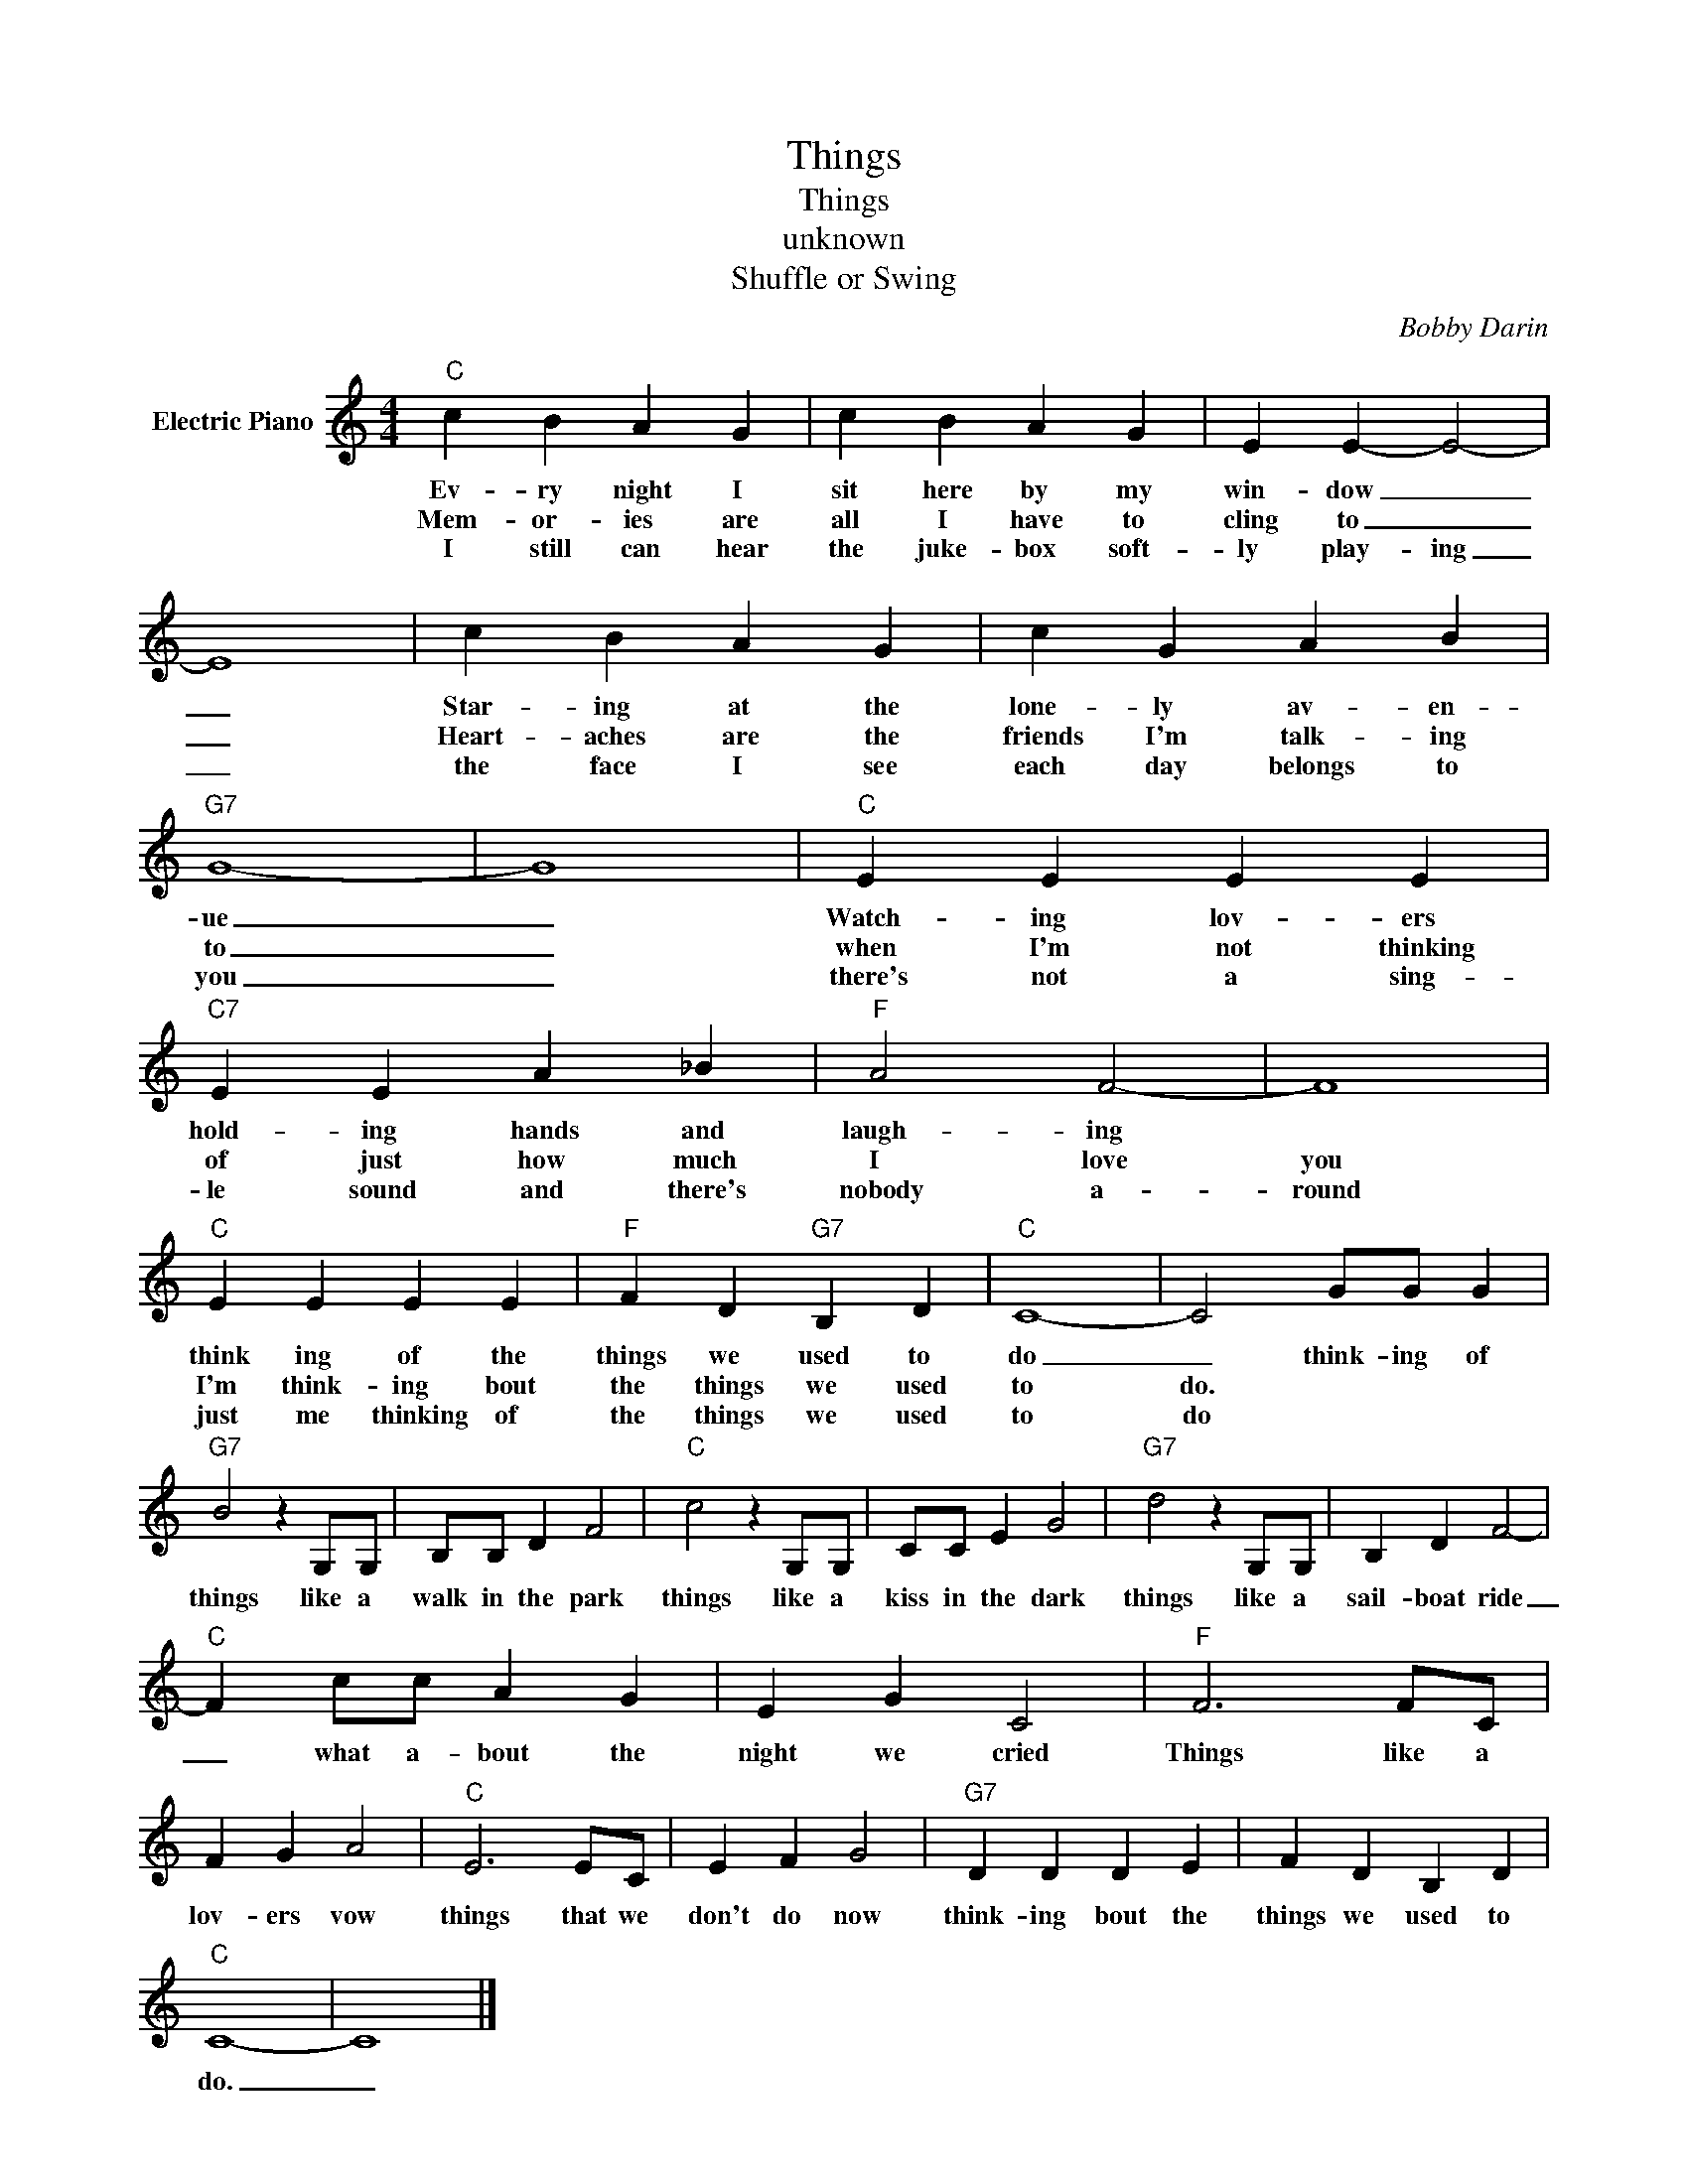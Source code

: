 X:1
T:Things
T:Things
T:unknown
T:Shuffle or Swing
C:Bobby Darin
Z:All Rights Reserved
L:1/4
M:4/4
K:C
V:1 treble nm="Electric Piano"
%%MIDI program 4
V:1
"C" c B A G | c B A G | E E- E2- | E4 | c B A G | c G A B |"G7" G4- | G4 |"C" E E E E | %9
w: Ev- ry night I|sit here by my|win- dow _|_|Star- ing at the|lone- ly av- en-|ue|_|Watch- ing lov- ers|
w: Mem- or- ies are|all I have to|cling to _|_|Heart- aches are the|friends I'm talk- ing|to|_|when I'm not thinking|
w: I still can hear|the juke- box soft-|ly play- ing|_|the face I see|each day belongs to|you|_|there's not a sing-|
"C7" E E A _B |"F" A2 F2- | F4 |"C" E E E E |"F" F D"G7" B, D |"C" C4- | C2 G/G/ G | %16
w: hold- ing hands and|laugh- ing||think ing of the|things we used to|do|_ think- ing of|
w: of just how much|I love|you|I'm think- ing bout|the things we used|to|do. * * *|
w: le sound and there's|nobody a-|round|just me thinking of|the things we used|to|do * * *|
"G7" B2 z G,/G,/ | B,/B,/ D F2 |"C" c2 z G,/G,/ | C/C/ E G2 |"G7" d2 z G,/G,/ | B, D F2- | %22
w: things like a|walk in the park|things like a|kiss in the dark|things like a|sail- boat ride|
w: ||||||
w: ||||||
"C" F c/c/ A G | E G C2 |"F" F3 F/C/ | F G A2 |"C" E3 E/C/ | E F G2 |"G7" D D D E | F D B, D | %30
w: _ what a- bout the|night we cried|Things like a|lov- ers vow|things that we|don't do now|think- ing bout the|things we used to|
w: ||||||||
w: ||||||||
"C" C4- | C4 |] %32
w: do.|_|
w: ||
w: ||

